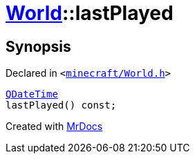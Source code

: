 [#World-lastPlayed]
= xref:World.adoc[World]::lastPlayed
:relfileprefix: ../
:mrdocs:


== Synopsis

Declared in `&lt;https://github.com/PrismLauncher/PrismLauncher/blob/develop/launcher/minecraft/World.h#L39[minecraft&sol;World&period;h]&gt;`

[source,cpp,subs="verbatim,replacements,macros,-callouts"]
----
xref:QDateTime.adoc[QDateTime]
lastPlayed() const;
----



[.small]#Created with https://www.mrdocs.com[MrDocs]#
